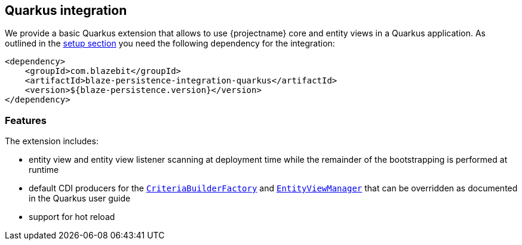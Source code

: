 [[quarkus-integration]]
== Quarkus integration

We provide a basic Quarkus extension that allows to use {projectname} core and entity views in a Quarkus application.
As outlined in the <<quarkus-setup,setup section>> you need the following dependency for the integration:

[source,xml]
----
<dependency>
    <groupId>com.blazebit</groupId>
    <artifactId>blaze-persistence-integration-quarkus</artifactId>
    <version>${blaze-persistence.version}</version>
</dependency>
----

[[quarkus-features]]
=== Features

The extension includes:

* entity view and entity view listener scanning at deployment time while the remainder of the bootstrapping is performed
at runtime

* default CDI producers for the link:{core_jdoc}/persistence/CriteriaBuilderFactory.html[`CriteriaBuilderFactory`]
and link:{entity_view_jdoc}/persistence/view/EntityViewManager.html[`EntityViewManager`] that can be overridden as documented
in the Quarkus user guide

* support for hot reload